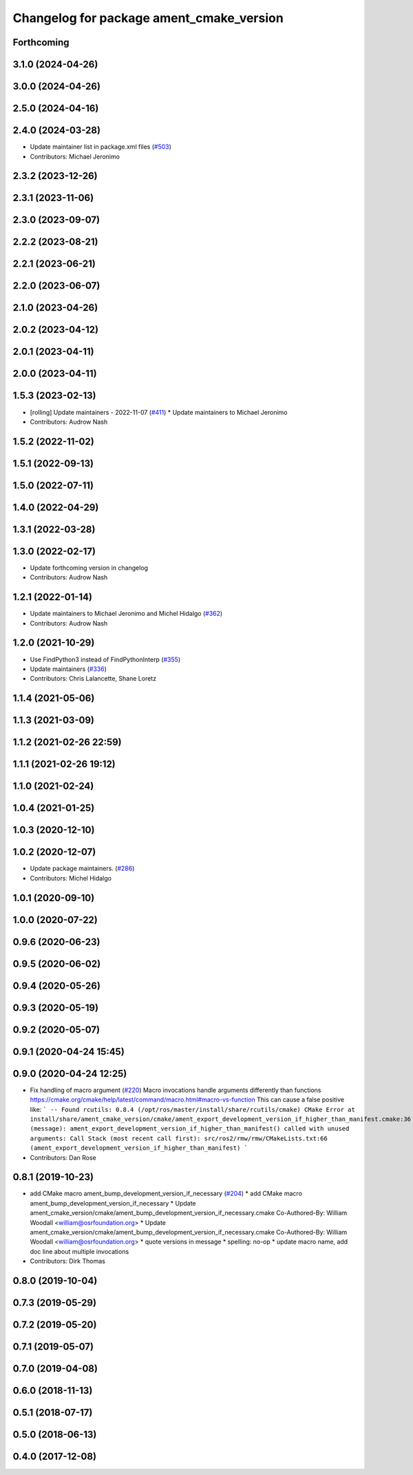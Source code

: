 ^^^^^^^^^^^^^^^^^^^^^^^^^^^^^^^^^^^^^^^^^
Changelog for package ament_cmake_version
^^^^^^^^^^^^^^^^^^^^^^^^^^^^^^^^^^^^^^^^^

Forthcoming
-----------

3.1.0 (2024-04-26)
------------------

3.0.0 (2024-04-26)
------------------

2.5.0 (2024-04-16)
------------------

2.4.0 (2024-03-28)
------------------
* Update maintainer list in package.xml files (`#503 <https://github.com/ament/ament_cmake/issues/503>`_)
* Contributors: Michael Jeronimo

2.3.2 (2023-12-26)
------------------

2.3.1 (2023-11-06)
------------------

2.3.0 (2023-09-07)
------------------

2.2.2 (2023-08-21)
------------------

2.2.1 (2023-06-21)
------------------

2.2.0 (2023-06-07)
------------------

2.1.0 (2023-04-26)
------------------

2.0.2 (2023-04-12)
------------------

2.0.1 (2023-04-11)
------------------

2.0.0 (2023-04-11)
------------------

1.5.3 (2023-02-13)
------------------
* [rolling] Update maintainers - 2022-11-07 (`#411 <https://github.com/ament/ament_cmake/issues/411>`_)
  * Update maintainers to Michael Jeronimo
* Contributors: Audrow Nash

1.5.2 (2022-11-02)
------------------

1.5.1 (2022-09-13)
------------------

1.5.0 (2022-07-11)
------------------

1.4.0 (2022-04-29)
------------------

1.3.1 (2022-03-28)
------------------

1.3.0 (2022-02-17)
------------------
* Update forthcoming version in changelog
* Contributors: Audrow Nash

1.2.1 (2022-01-14)
------------------
* Update maintainers to Michael Jeronimo and Michel Hidalgo (`#362 <https://github.com/ament/ament_cmake/issues/362>`_)
* Contributors: Audrow Nash

1.2.0 (2021-10-29)
------------------
* Use FindPython3 instead of FindPythonInterp (`#355 <https://github.com/ament/ament_cmake/issues/355>`_)
* Update maintainers (`#336 <https://github.com/ament/ament_cmake/issues/336>`_)
* Contributors: Chris Lalancette, Shane Loretz

1.1.4 (2021-05-06)
------------------

1.1.3 (2021-03-09)
------------------

1.1.2 (2021-02-26 22:59)
------------------------

1.1.1 (2021-02-26 19:12)
------------------------

1.1.0 (2021-02-24)
------------------

1.0.4 (2021-01-25)
------------------

1.0.3 (2020-12-10)
------------------

1.0.2 (2020-12-07)
------------------
* Update package maintainers. (`#286 <https://github.com/ament/ament_cmake/issues/286>`_)
* Contributors: Michel Hidalgo

1.0.1 (2020-09-10)
------------------

1.0.0 (2020-07-22)
------------------

0.9.6 (2020-06-23)
------------------

0.9.5 (2020-06-02)
------------------

0.9.4 (2020-05-26)
------------------

0.9.3 (2020-05-19)
------------------

0.9.2 (2020-05-07)
------------------

0.9.1 (2020-04-24 15:45)
------------------------

0.9.0 (2020-04-24 12:25)
------------------------
* Fix handling of macro argument (`#220 <https://github.com/ament/ament_cmake/issues/220>`_)
  Macro invocations handle arguments differently than functions https://cmake.org/cmake/help/latest/command/macro.html#macro-vs-function
  This can cause a false positive like:
  ```
  -- Found rcutils: 0.8.4 (/opt/ros/master/install/share/rcutils/cmake)
  CMake Error at install/share/ament_cmake_version/cmake/ament_export_development_version_if_higher_than_manifest.cmake:36 (message):
  ament_export_development_version_if_higher_than_manifest() called with
  unused arguments:
  Call Stack (most recent call first):
  src/ros2/rmw/rmw/CMakeLists.txt:66 (ament_export_development_version_if_higher_than_manifest)
  ```
* Contributors: Dan Rose

0.8.1 (2019-10-23)
------------------
* add CMake macro ament_bump_development_version_if_necessary (`#204 <https://github.com/ament/ament_cmake/issues/204>`_)
  * add CMake macro ament_bump_development_version_if_necessary
  * Update ament_cmake_version/cmake/ament_bump_development_version_if_necessary.cmake
  Co-Authored-By: William Woodall <william@osrfoundation.org>
  * Update ament_cmake_version/cmake/ament_bump_development_version_if_necessary.cmake
  Co-Authored-By: William Woodall <william@osrfoundation.org>
  * quote versions in message
  * spelling: no-op
  * update macro name, add doc line about multiple invocations
* Contributors: Dirk Thomas

0.8.0 (2019-10-04)
------------------

0.7.3 (2019-05-29)
------------------

0.7.2 (2019-05-20)
------------------

0.7.1 (2019-05-07)
------------------

0.7.0 (2019-04-08)
------------------

0.6.0 (2018-11-13)
------------------

0.5.1 (2018-07-17)
------------------

0.5.0 (2018-06-13)
------------------

0.4.0 (2017-12-08)
------------------
